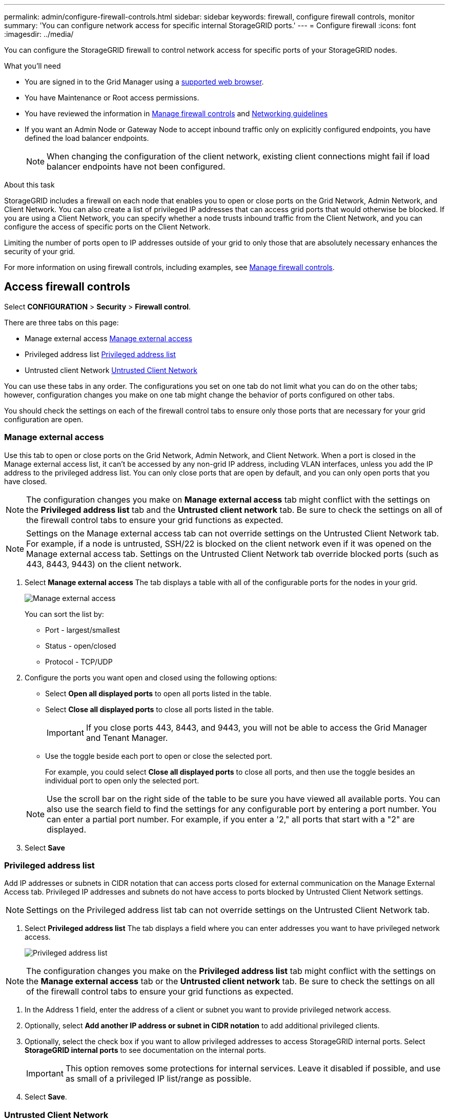 ---
permalink: admin/configure-firewall-controls.html
sidebar: sidebar
keywords: firewall, configure firewall controls, monitor
summary: 'You can configure network access for specific internal StorageGRID ports.'
---
= Configure firewall
:icons: font
:imagesdir: ../media/

[.lead]
You can configure the StorageGRID firewall to control network access for specific ports of your StorageGRID nodes. 

.What you'll need

* You are signed in to the Grid Manager using a xref:../admin/web-browser-requirements.adoc[supported web browser].
* You have Maintenance or Root access permissions.
* You have reviewed the information in xref:../admin/manage-firewall-controls.adoc[Manage firewall controls] and xref:../network/index.adoc[Networking guidelines]

* If you want an Admin Node or Gateway Node to accept inbound traffic only on explicitly configured endpoints, you have defined the load balancer endpoints.
+
NOTE: When changing the configuration of the client network, existing client connections might fail if load balancer endpoints have not been configured.

.About this task

StorageGRID includes a firewall on each node that enables you to open or close ports on the Grid Network, Admin Network, and Client Network. You can also create a list of privileged IP addresses that can access grid ports that would otherwise be blocked. If you are using a Client Network, you can specify whether a node trusts inbound traffic from the Client Network, and you can configure the access of specific ports on the Client Network.

Limiting the number of ports open to IP addresses outside of your grid to only those that are absolutely necessary enhances the security of your grid. 

For more information on using firewall controls, including examples, see xref:../admin/manage-firewall-controls.adoc[Manage firewall controls]. 

[#Access-firewall-controls]
== Access firewall controls


Select *CONFIGURATION* > *Security* > *Firewall control*.

There are three tabs on this page:

* Manage external access <<manage-external access,Manage external access>>
* Privileged address list <<privileged-address-list,Privileged address list>>
* Untrusted client Network <<untrusted-client-network,Untrusted Client Network>>

You can use these tabs in any order. The configurations you set on one tab do not limit what you can do on the other tabs; however, configuration changes you make on one tab might change the behavior of ports configured on other tabs. 

You should check the settings on each of the firewall control tabs to ensure only those ports that are necessary for your grid configuration are open. 

[#manage-external access]
=== Manage external access
Use this tab to open or close ports on the Grid Network, Admin Network, and Client Network. When a port is closed in the Manage external access list, it can't be accessed by any non-grid IP address, including VLAN interfaces, unless you add the IP address to the privileged address list. You can only close ports that are open by default, and you can only open ports that you have closed.

NOTE: The configuration changes you make on *Manage external access* tab might conflict with the settings on the *Privileged address list* tab and the *Untrusted client network* tab. Be sure to check the settings on all of the firewall control tabs to ensure your grid functions as expected. 

NOTE: Settings on the Manage external access tab can not override settings on the Untrusted Client Network tab. For example, if a node is untrusted, SSH/22 is blocked on the client network even if it was opened on the Manage external access tab. Settings on the Untrusted Client Network tab override blocked ports (such as 443, 8443, 9443) on the client network.

. Select *Manage external access*
The tab displays a table with all of the configurable ports for the nodes in your grid. 

+
image::../media/manage-external-access.png[Manage external access]

+
You can sort the list by:

* Port - largest/smallest
* Status - open/closed
* Protocol - TCP/UDP

. Configure the ports you want open and closed using the following options: 
* Select *Open all displayed ports* to open all ports listed in the table. 
* Select *Close all displayed ports* to close all ports listed in the table.
+
IMPORTANT: If you close ports 443, 8443, and 9443, you will not be able to access the Grid Manager and Tenant Manager. 

* Use the toggle beside each port to open or close the selected port. 
+
For example, you could select *Close all displayed ports* to close all ports, and then use the toggle besides an individual port to open only the selected port.

+
NOTE: Use the scroll bar on the right side of the table to be sure you have viewed all available ports. You can also use the search field to find the settings for any configurable port by entering a port number. You can enter a partial port number. For example, if you enter a '2," all ports that start with a "2" are displayed. 

[start=3]
. Select *Save*

[#privileged-address-list]
=== Privileged address list
Add IP addresses or subnets in CIDR notation that can access ports closed for external communication on the Manage External Access tab. Privileged IP addresses and subnets do not have access to ports blocked by Untrusted Client Network settings.

NOTE: Settings on the Privileged address list tab can not override settings on the Untrusted Client Network tab. 

. Select *Privileged address list*
The tab displays a field where you can enter addresses you want to have privileged network access. 

+
image::../media/privileged-address-list.png[Privileged address list]

NOTE: The configuration changes you make on the *Privileged address list* tab might conflict with the settings on the *Manage external access* tab or the *Untrusted client network* tab. Be sure to check the settings on all of the firewall control tabs to ensure your grid functions as expected. 

. In the Address 1 field, enter the address of a client or subnet you want to provide privileged network access. 
. Optionally, select *Add another IP address or subnet in CIDR notation* to add additional privileged clients. 
. Optionally, select the check box if you want to allow privileged addresses to access StorageGRID internal ports. Select *StorageGRID internal ports* to see documentation on the internal ports. 
+
IMPORTANT: This option removes some protections for internal services. Leave it disabled if possible, and use as small of a privileged IP list/range as possible.

. Select *Save*.


[#untrusted-client-network]
=== Untrusted Client Network

If you are using a Client Network, use the Untrusted Client Network tab to specify whether a node trusts inbound traffic from the Client Network. If the Client Network for a node is untrusted, the node only accepts inbound traffic on ports configured as load balancer endpoints and, optionally, additional ports you select on this tab. You can also use this tab to specify the default setting for new nodes added in an expansion. 

NOTE: The configuration changes you make on the *Untrusted Client Network* tab might override or conflict with the settings on the *Manage external access* tab and the *Privileged address list* tab. Be sure to check the settings on all of the firewall control tabs to ensure your grid functions as expected. 

NOTE: Existing client connections might fail if load balancer endpoints have not been configured.

.Steps

. Select *Untrusted Client Network*.

image::../media/untrusted_client_networks_page.png[Untrusted Client Networks]


. In the *Set New Node Default* section, specify what the default setting should be when new nodes are added to the grid in an expansion procedure.
 ** *Trusted* (default): When a node is added in an expansion, its Client Network is trusted.
 ** *Untrusted*: When a node is added in an expansion, its Client Network is untrusted.
As required, you can return to this tab to change the setting for a specific new node.

+
NOTE: This setting does not affect the existing nodes in your StorageGRID system.

. In the *Select Untrusted Client Network Nodes* section, use the following options to select the nodes that should allow client connections only on explicitly configured load balancer endpoints: 
* Select *Untrust Client Network on displayed nodes* to add all nodes listed in the table to the Untrusted Client Network.  
* Select *Trust Client Network on displayed nodes* to remove all nodes listed in the table from the Untrusted Client Network.
 
* Use the toggle beside each port to set the Client Network as Trusted or Untrusted for the selected node. 
+
For example, you could select *Untrust Client Network on displayed nodes* to make all nodes part of the Untrusted Client Network and then use the toggle besides an individual node to make that single node part of the Trusted Client Network.

NOTE: Use the scroll bar on the right side of the table to be sure you have viewed all available nodes. You can also use the search field to find the settings for any configurable node by entering the node name. You can enter a partial name. For example, if you enter a 'GW," all nodes that have the string "GW" as part of their name are displayed. 

[start=3]
. Optionally, select any additional ports you want open on the untrusted Client Network. These ports can provide access to the Grid Manager, the Tenant Manager, or both. 

+ 
For example, you might want to use this option to ensure that the Grid Manager can be accessed for maintenance purposes by a node even if the node is not on the untrusted Client Network. 

. Select *Save*.
+
The new firewall rules are immediately added and enforced. Existing client connections might fail if load balancer endpoints have not been configured.


.Related information

xref:../admin/index.adoc[Administer StorageGRID]